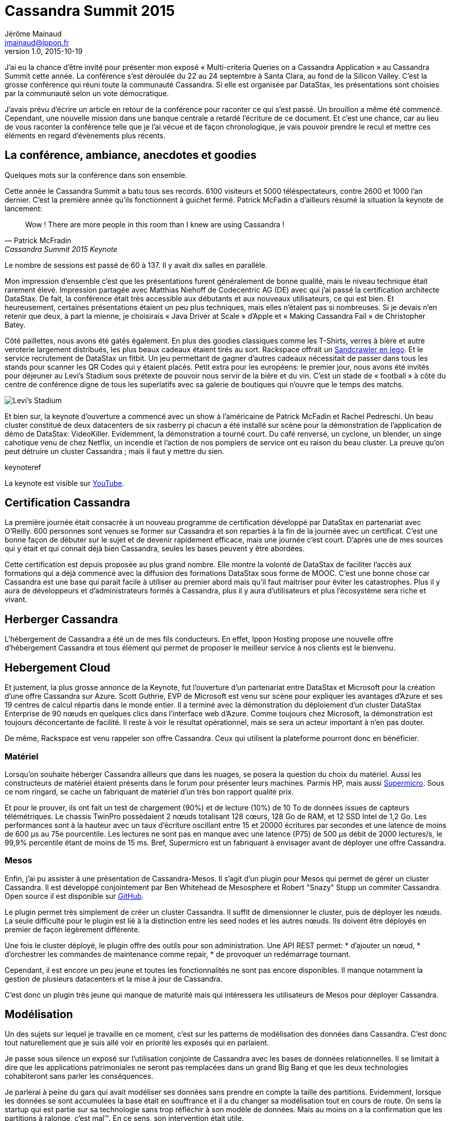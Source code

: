 = Cassandra Summit 2015
Jérôme Mainaud <jmainaud@ippon.fr>
v1.0, 2015-10-19

J'ai eu la chance d'être invité pour présenter mon exposé « Multi-criteria Queries on a Cassandra Application » au Cassandra Summit cette année.
La conférence s'est déroulée du 22 au 24 septembre à Santa Clara, au fond de la Silicon Valley.
C'est la grosse conférence qui réuni toute la communauté Cassandra.
Si elle est organisée par DataStax, les présentations sont choisies par la communauté selon un vote démocratique.

J'avais prévu d'écrire un article en retour de la conférence pour raconter ce qui s'est passé.
Un brouillon a même été commencé.
Cependant, une nouvelle mission dans une banque centrale a retardé l'écriture de ce document.
Et c'est une chance, car au lieu de vous raconter la conférence telle que je l'ai vécue et de façon chronologique, je vais pouvoir prendre le recul et mettre ces éléments en regard d'évènements plus récents.

== La conférence, ambiance, anecdotes et goodies

Quelques mots sur la conférence dans son ensemble.

Cette année le Cassandra Summit a batu tous ses records.
6100 visiteurs et 5000 téléspectateurs, contre 2600 et 1000 l'an dernier.
C'est la première année qu'ils fonctionnent à guichet fermé.
Patrick McFadin a d'ailleurs résumé la situation la keynote de lancement:

[quote, Patrick McFradin, Cassandra Summit 2015 Keynote]
____
Wow ! There are more people in this room than I knew are using Cassandra !
____

Le nombre de sessions est passé de 60 à 137.
Il y avait dix salles en parallèle.

Mon impression d'ensemble c'est que les présentations furent généralement de bonne qualité, mais le niveau technique était rarement élevé.
Impression partagée avec Matthias Niehoff de Codecentric AG (DE) avec qui j'ai passé la certification architecte DataStax.
De fait, la conférence était très accessible aux débutants et aux nouveaux utilisateurs, ce qui est bien.
Et heureusement, certaines présentations étaient un peu plus techniques, mais elles n'étaient pas si nombreuses.
Si je devais n'en retenir que deux, à part la mienne, je choisirais « Java Driver at Scale » d'Apple et « Making Cassandra Fail » de Christopher Batey.

Côté paillettes, nous avons été gatés également.
En plus des goodies classiques comme les T-Shirts, verres à bière et autre veroterie largement distribués, les plus beaux cadeaux étaient tirés au sort.
Rackspace offrait un http://www.lego.com/fr-fr/starwars/products/exclusives/75059sandcrawler[Sandcrawler en lego].
Et le service recrutement de DataStax un fitbit.
Un jeu permettant de gagner d'autres cadeaux nécessitait de passer dans tous les stands pour scanner les QR Codes qui y étaient placés.
Petit extra pour les européens: le premier jour, nous avons été invités pour déjeuner au Levi's Stadium sous prétexte de pouvoir nous servir de la bière et du vin.
C'est un stade de « football » à côté du centre de conférence digne de tous les superlatifs avec sa galerie de boutiques qui n'ouvre que le temps des matchs.

image::20150923_115920.jpg[Levi's Stadium]

Et bien sur, la keynote d'ouverture a commencé avec un show à l'américaine de Patrick McFadin et Rachel Pedreschi.
Un beau cluster constitué de deux datacenters de six rasberry pi chacun a été installé sur scène pour la démonstration de l'application de démo de DataStax: VideoKiller.
Evidemment, la démonstration a tourné court.
Du café renversé, un cyclone, un blender, un singe cahotique venu de chez Netflix, un incendie et l'action de nos pompiers de service ont eu raison du beau cluster.
La preuve qu'on peut détruire un cluster Cassandra ; mais il faut y mettre du sien.

.keynoteref
La keynote est visible sur http://youtu.be/QfyRyIW4rYo[YouTube].

== Certification Cassandra

La première journée était consacrée à un nouveau programme de certification développé par DataStax en partenariat avec O'Reilly.
600 personnes sont venues se former sur Cassandra et son reparties à la fin de la journée avec un certificat.
C'est une bonne façon de débuter sur le sujet et de devenir rapidement efficace, mais une journée c'est court.
D'après une de mes sources qui y était et qui connait déjà bien Cassandra, seules les bases peuvent y être abordées.

Cette certification est depuis proposée au plus grand nombre.
Elle montre la volonté de DataStax de faciliter l'accès aux formations qui a déjà commencé avec la diffusion des formations DataStax sous forme de MOOC.
C'est une bonne chose car Cassandra est une base qui parait facile à utiliser au premier abord mais qu'il faut maitriser pour éviter les catastrophes.
Plus il y aura de développeurs et d'administrateurs formés à Cassandra, plus il y aura d'utilisateurs et plus l'écosystème sera riche et vivant.

== Herberger Cassandra

L'hébergement de Cassandra a été un de mes fils conducteurs.
En effet, Ippon Hosting propose une nouvelle offre d'hébergement Cassandra et tous élément qui permet de proposer le meilleur service à nos clients est le bienvenu.

== Hebergement Cloud

Et justement, la plus grosse annonce de la Keynote, fut l'ouverture d'un partenariat entre DataStax et Microsoft pour la création d'une offre Cassandra sur Azure.
Scott Guthrie, EVP de Microsoft est venu sur scène pour expliquer les avantages d'Azure et ses 19 centres de calcul répartis dans le monde entier.
Il a terminé avec la démonstration du déploiement d'un cluster DataStax Enterprise de 90 nœuds en quelques clics dans l'interface web d'Azure.
Comme toujours chez Microsoft, la démonstration est toujours déconcertante de facilité.
Il reste à voir le résultat opérationnel, mais se sera un acteur important à n'en pas douter.

De même, Rackspace est venu rappeler son offre Cassandra.
Ceux qui utilisent la plateforme pourront donc en bénéficier.

=== Matériel

Lorsqu'on souhaite héberger Cassandra ailleurs que dans les nuages, se posera la question du choix du matériel.
Aussi les constructeurs de matériel étaient présents dans le forum pour présenter leurs machines.
Parmis HP, mais aussi http://www.supermicro.com[Supermicro].
Sous ce nom ringard, se cache un fabriquant de matériel d'un très bon rapport qualité prix.

Et pour le prouver, ils ont fait un test de chargement (90%) et de lecture (10%) de 10 To de données issues de capteurs télémétriques.
Le chassis TwinPro possèdaient 2 nœuds totalisant 128 cœurs, 128 Go de RAM, et 12 SSD Intel de 1,2 Go.
Les performances sont à la hauteur avec un taux d'écriture oscillant entre 15 et 20000 écritures par secondes et une latence de moins de 600 μs au 75e pourcentile.
Les lectures ne sont pas en manque avec une latence (P75) de 500 μs débit de 2000 lectures/s, le 99,9% percentile étant de moins de 15 ms.
Bref, Supermicro est un fabriquant à envisager avant de déployer une offre Cassandra.

=== Mesos

Enfin, j'ai pu assister à une présentation de Cassandra-Mesos.
Il s'agit d'un plugin pour Mesos qui permet de gérer un cluster Cassandra.
Il est développé conjointement par Ben Whitehead de Mesosphere et Robert "Snazy" Stupp un commiter Cassandra.
Open source il est disponible sur https://github.com/mesosphere/cassandra-mesos[GitHub].

Le plugin permet très simplement de créer un cluster Cassandra.
Il suffit de dimensionner le cluster, puis de déployer les nœuds.
La seule difficulté pour le plugin est lié à la distinction entre les seed nodes et les autres nœuds.
Ils doivent être déployés en premier de façon légèrement différente.

Une fois le cluster déployé, le plugin offre des outils pour son administration.
Une API REST permet:
* d'ajouter un nœud,
* d'orchestrer les commandes de maintenance comme repair,
* de provoquer un redémarrage tournant.

Cependant, il est encore un peu jeune et toutes les fonctionnalités ne sont pas encore disponibles.
Il manque notamment la gestion de plusieurs datacenters et la mise à jour de Cassandra.

C'est donc un plugin très jeune qui manque de maturité mais qui intéressera les utilisateurs de Mesos pour déployer Cassandra.

== Modélisation

Un des sujets sur lequel je travaille en ce moment, c'est sur les patterns de modélisation des données dans Cassandra.
C'est donc tout naturellement que je suis allé voir en priorité les exposés qui en parlaient.

Je passe sous silence un exposé sur l'utilisation conjointe de Cassandra avec les bases de données relationnelles.
Il se limitait à dire que les applications patrimoniales ne seront pas remplacées dans un grand Big Bang et que les deux technologies cohabiteront sans parler les conséquences.

Je parlerai à peine du gars qui avait modéliser ses données sans prendre en compte la taille des partitions.
Evidemment, lorsque les données se sont accumulées la base était en souffrance et il a du changer sa modélisation tout en cours de route.
On sens la startup qui est partie sur sa technologie sans trop réfléchir à son modèle de données.
Mais au moins on a la confirmation que les partitions à ralonge, c'est mal(TM).
En ce sens, son intervention était utile.

Je ne vous parlerai pas non plus de l'excellente présentation sur la recherche multi-critère avec Cassandra.
Dont la trame est décrite dans les articles a et b et le diaporama est accessible.

=== Materialized View

Un des sujets du moment, ce sont les vues matérialisées qui doivent sortir avec la version 3.0 de Cassandra.
Elle ont eu droit à un peu de temps sur la keynote et à une session entière.

Le sujet est déjà connu.

Il s'agit de remplacer la gestion des tables dénormalisées par la création d'une vue matérialisée construite à partir de la table source mais avec une autre clé primaire.
Contrairement aux index secondaires qui sont locaux, les vues matérialisées fonctionnent globalement et stockent les données dématérialisées.
Elle fonctionnent en lecture comme des tables classiques et offrent les même performances.

Elle permettent de déléguer la logique de mise à jour (lecture avant écriture, gestion de la concurrence des écritures) à Cassandra.
La vue matérialisée offre les garanties suivantes:

* Si l'écriture est acquitée, il y a eu au moins CL écritures sur la table *et* les vues.
* Lors d'une mise à jour, les anciennes valeurs sont nettoyées.
* Les suppressions sont reportées dans les vues.
* Les modifications concurrentes sont correctement gérées.
* La procédure de repair sur la table principale pousse les données dans les vues.
* Le TTL est reporté sur les données de la vue.

Si les performances de lecture sur une vue sont identiques à celles de la lecture sur une table, il en est autrement des écritures.
D'après les tests réalisés par DataStax, il faut compter une perte de 10% de bande passante pour chaque vue matérialisée.
On constate aussi un léger déclin de la performance avec le temps.
Il s'explique par l'indispensable verrou sur les partitions modifiées qui garanti la validité des données.

Dans tous les cas, les performances sont largement meilleures que lorsqu'un travail équivalent est réalisé du côté de l'application.

Il faut cependant se méfier de quelques éccueils :

* Si des données de la table principale son perdues, la vue ne sera pas mise à jour.
* Il n'y a pas de read repair entre la table et ses vues.
* Une lecture locale sur la table source est nécessaire.

Mon sentiment est que les vues matérialisées faciliterons énormément les développements et remplaceront une bonne partie du code de dénormalisation.
Dans le cas où les données sont immuables et qu'on constaterait des problèmes de performance liées à la lecture avant écriture et aux verrous sur les partitions, la question de revenir à des tables dénormalisée gérées par l'appli pourra se poser.

=== CQRS and Event Sourcing Application with Cassandra

Mathias Niehoff nous a présenté le cas d'une application patrimoniale qui doit être exposée à d'autres applications "Internet Ready" disponibles 24h/24 7j/7.
De plus, la solution doit être scalable et supporter des centaines de milliers de lectures et des dizaines de milliers d'écriture chaque seconde.
Evidemment l'application n'est pas capable d'assurer ces contraintes de service et elle ne peut être modifiée à cette fin.
L'idée est de construire un proxy qui offre encaisse les traitements et offre un service 24*7.

Le proxy cache et restitue les données et les modifications mais ne contient pas de logique métier.

Il a été construit avec une architecture CQRS avec event sourcing.
Autrement dit, les modifications sont enregistrés sous forme d'évènements qui sont ensuite traités pour construire les vues de lecture.
Cassandra a été utilisé comme base de données, y compris pour l'event store.
Ce dernier est une table qui contient tous les évènements partitionnés par type et classé par l'instant de l'évènement.
Pour éviter d'exploser leur taille, les partitions sont découpées artificiellement en buckets.

Une fois les évènements enregistrés, ils sont envoyés aux unités de traitement via une file Kafka.
Le traitement est réalisé par Spark qui a été choisi pour sa capacité à monter en charge, sa gestion des pannes et sa bonne intégration avec Cassandra et Kafka.

L'ajout d'une nouvelle vue de lecture est facile :

. Créer la table pour la vue.
. Créer le job Spark qui la rempli.
. Déployer le job.
. Initialiser la vue en rejouant l'historique conservé dans la table des événements.
    .* Le code utilisé est le même pour l'initialisation et pour le traitement au fil de l'eau.
. Marquer la vue comme initialisée.

Au final leur proxy dispose de deux chaines, celle qui reçoit les commandes de l'application patrimoniale et construit les vues pour les applications internet.
Celle qui reçoit les commandes des applications internet et qui produisent des vues vers l'application patrimoniale.
Les deux chaines présentent cependant un lien.
Les commandes en provenance des applications internet sont aussi traitées dans la chaine en provenance de l'application patrimoniale pour offrir une vue à jour le temps que la commande soit digérée par cette dernière.
C'est utile en cas de forte charge ou lorsque l'application en question est arrêtée.

L'ensemble fonctionne bien et monte en charge.
Par contre, une telle architecture est plus compliquée qu'un simple CRUD.
Il faut aussi faire attention aux performances des rejeux et à leurs effets de bord.
Enfin, la donnée mets un certain temps entre l'écriture et l'accès dans les vues de lecture.
Les modifications concurrentes en deviennent délicates.

http://fr.slideshare.net/planetcassandra/codecentric-ag-cqrs-and-event-sourcing-applications-with-cassandra

=== Modeling the IoT with Titan DB and Cassandra

Les modèles de type graphe sont intéressants.
C'est un modèle de plus en plus répandu, en particulier grâce à la multiplication des applications globales.
Mais on le retrouve historiquement pour toutes les applications de navigation.
Je m'y suis intéressé récemment car un client utilisait un parcours de graphe au lieu d'un algorithme d'apprentissage automatisé pour rapprocher des éléments.

Or les bases graphes capables de monter à l'échelle horizontalement ne sont pas légion.
Titan DB est l'une d'elle.
Elle est construite sur Cassandra et une nouvelle implantation sera intégrée dans DSE 5.0 sous le nom de DSE Graph.
Je suis donc naturellement allé voir la présentation de Ted Wilmes : « Modeling the IoT with TitanDB and Cassandra ».

Gremlin est une API de requête pour les graphes.
Il fait parti d'Apache TinkerPop qui est une API standardisante pour les bases graphe.
Titan est une implantation de TinkerPop 3 qui utilise Cassandra pour stocker les données.

L'internet des objets est constuité d'un grand nombre de choses qui ont des relations entre elles.
Ce peut être des personnes, des objets, des lieux, des organisations.

Ted prend l'exemple de l'espace constitué de planètes, de satellites, de fusées.
Si on se concentre sur la fusée:

* Elle est opérée par StarFleet,
* Pilotée par le Major Tom,
* De modèle Delta Boster qui est constuit par Acme Rockets,
* Maintenue par Joyce.

Ce sont là autant de relations entre objets qui sont bien modélisées par un graphe.

Chaque élément peut être décomposable en parties qui sont des choses du système.
Notre fusée est composée de trois étages, qui sont eux même décomposables en moteurs, réservoirs et calculateurs.
Un calculateur contient une JVM dont une caractéristique est l'utilisation de la heap.
Heap qui sera surveillée par une alarme qui notifiera Joyce le cas échéant.

Un système IoT est donc potentiellement un système complexe où les choses sont reliées entre elles.
Beaucoup d'applications se contentent de suivre des objets indépendants dans des séries temporelles et oublie le graphe des objets.
Il est préférable que l'ensemble des données soit disponibles dans la même base.
Il faut donc trouver un moyen de conserver efficacement les timeseries dans le graphe lui-même.

Les besoins sont de supporter un grand nombre d'écritures avec une latence faible et une lecture à faible latence sur les éléments les plus récents.

Deux grand axes sont spécifiques à Titan: la configuration de déploiement et la modélisation.

Concernant le déploiement, par rapport à Cassandra, trois typologies sont possibles:

locale:: Titan et Cassandra s'exécutent sur le même serveur ;
embarquée:: Titan et Cassandra s'exécutent dans la même JVM ;
distante:: Titan et Cassandra s'exécutent sur des serveurs différents.

On retrouve les mêmes topologies côté client et on peut aussi se demander si on expose la base de façon générique avec Gremlin ou spécifique via une API REST.

Leur choix a été d'exposé la base sous forme d'API en embarquant Titan dans une application Dropwizard.
Cassandra étant déployé de façon distante.

Se pose ensuite la question de la modélisation.
Cassandra est très forte pour stocker les séries temporelles dans une wide row.
Cependant, il faut prendre en compte le modèle de données de Titan.

Titan stockes les données à raison d'une partition par nœud.
L'indentifiant du nœud est utilisé comme clé de partition.
Les propriétés sont stockées naturellement dans des colonnes et les arcs aussi.
Il faut donc faire attention à la taille des partitions.

Une modélisation naturelle, c'est de créer un nœud par mesure et des nœuds intermédaires (chunk) qui regroupent les mesures d'un intervalle de temps.
L'avantage, c'est qu'on peu lié une mesure à d'autres éléments.
L'inconvénient, c'est que pour lire une période, il faut charger autant de partitions que de mesures.

Pour optiser cela, l'idée est de supprimer le nœud de mesure, déplacé ses données dans l'arc qui le reliait au chunk et faire boucler cet arc du chunk sur lui-même.
Il est alors possible de lire d'un coup toutes les mesures d'un même chunk.

Il faut ensuite faire attention aux nombres de lectures.
Titan effectue une lecture pour tester l'existance d'un nœud avant de demander les données et il va chercher les données unitairement.
Il existe cependant des paramètres pour que les données soient lues par lot et éviter les tests d'existence.

Bilan, il est possible de stocker les mesures directement dans le graph et d'obtenir une vue unifiée des données du système.
Par contre, le stockage n'est pas aussi compact que lors d'un stockage direct d'un timeseries.

http://fr.slideshare.net/twilmes/modeling-the-iot-with-titandb-and-cassandra[Le diaporama]

=== Recherche geospatiale et multitemporelle avec Stratio

Autre sujet important, la recherche.
J'ai présenté un retour d'expérience sur une façon de modéliser un mécanisme de recherche multicritère.
C'est un cas très particulier qui ne marche que si certaines conditions sont remplies.

De façon préférable, on utilisera un moteur de recherche.
DataStax Enterprise possède un Solr intégré qui marche bien.
Mais il faut prendre l'offre Max de l'éditeur pour pouvoir l'utiliser.
Stratio a développé un plugin de Cassandra qui permet de créer des index full text basé sur Lucene.
Ce n'est pas aussi complet que l'offre Solr, mais ça permet de faire de la recherche avancée.

Ils sont venus présenter son fonctionnement dans le cadre de la recherche Géospatiale et temporelle.

Ils sont partis du constat qu'il y a nativement deux façons d'interroger Cassandra.

* Les applications opérationnelles utilisent la clé primaire
** Le besoin est la performance en débit et latence
** Les recherches sont limitées à une partition
** Il n'est pas possible de combiner les critères
** Le classement est limité au classement du stockage
* Les applications analytiques utilisent des plages de tokens
** Le besoin est l'expressivité des requêts
** Toute la table est lue
** Les serveurs sont chargés
** La latence est importante
** La concurrence est faible

L'utilisation de recherche Lucene est un compromis pour améliorer l'expressivité de requêtes tout en gardant de bonnes performances.

* Les requêtes ne sont pas aussi rapides qu'une recherche sur la clé primaire.
* L'expressivité est moins importante qu'avec un Job Map-Reduce ou Spark
* Mais la recherche peut être utilisée par les applications opérationnelles et analytiques.

Le plugin de Stratio est un simple plugin qu'on ajoute dans le classpath de la version open source de Cassandra.
Il ajoute un Custom Query Handler qui sait gérer les requêtes.
On crée un index custom en utilisant +com.statio.cassandra.lucene.Index+ et en précisant le schéma de l'index en option.
Puis on requête en CQL sur le champ +lucene+ auquel on transmet un JSON de recherche.
La requête peut très bien être lancée depuis un worker Spark ce qui rend très efficace les traitements analytiques.

Contrairement à Cassandra, Lucene gère les données geospatiales.
Il est possible de définir un champ Lucene qui représente une position à partir de deux champs de la table.
On peut ensuite cherche les éléments dans un rectangle ou à une certaine distance d'un point de référence.
C'est classique, mais ce n'est pas possible autrement avec Cassandra.

De la même façon, il est possible d'indexer des intervalles de dates.
Composées d'une date de début et d'une date de fin, ils peuvent être comparés par trois opérateurs : +contains+, +is_within+ et +intersects+.

Le même mécanisme peut être étendu aux données bitemporelles.
Il s'agit de données auquelles sont rattachés deux intervalles:

Le temps-valide:: _(valid time)_ Période de temps pendant laquelle un fait est vraie dans la réalité.
Le temps-transaction:: _(transaction time)_ Période de temps pendant laquelle un fait est stockée dans la base de données.

Ces informations sont utiles pour les bases d'audit qui permettent de reconstituer l'évolution des faits et de leur connaissance par le système, ainsi que leur décalage.
C'est utile pour comprendre ultérieurement les causes d'une décision.
L'auteur prend un exemple de wikipedia :

[format=csv, options="header"]
|===
person,town,vt_from,vt_to,tt_from,tt_to
John Doe,Smallville,3-Apr-1975,∞,4-Apr-1975,27-Dec-1994
John Doe,Smallville,3-Apr-1975,26-Aug-1994,27-Dec-1994,∞
John Doe,Bigtown,26-Aug-1994,∞,27-Dec-1994,2-Feb-2001
John Doe,Bigtown,26-Aug-1994,1-Jun-1995,2-Feb-2001,∞
John Doe,Beachy,1-Jun-1995,3-Sep-2000,2-Feb-2001,∞
John Doe,Bigtown,3-Sep-2000,∞,2-Feb-2001,1-Apr-2001
John Doe,Bigtown,3-Sep-2000,1-Apr-2001,1-Apr-2001,∞
|===

On cherche à répondre à des questions du type:

* Où vis John Doe aujourd'hui, selon le système aujourd'hui ?
* Où vivait John Doe en 1999, selon le système aujourd'hui ?
* Où vivait John Doe en 1999, selon le système au 1 ^er^  janvier 2015 ?

La coordination de critères indépendant sur chaque intervalle est inefficace en raison des intervalles non bornés qui donnent des résultats intermédiaires trop grands.
Ils ont donc construit un type de champ bitemporal qui s'appuie sur deux DateRangePrefixTree pour simuler des R-Tree non gérés par Lucene.
La recherche devient aussi facile que d'indiquer les quatres valeurs des deux intervalles.

http://fr.slideshare.net/planetcassandra/stratio-geospatial-and-bitemporal-search-in-cassandra-with-pluggable-lucene-index[Le diaporama]

Un collègue a déjà travaillé avec le plugin lucene de stratio, il a un retour d'expérience assez positif.
C'est certainement une solution à envisager et à tester lorsqu'on a besoin de recherche avancée avec Cassandra.

== Tester une application Cassandra

Ecrire des tests unitaires et des tests d'intégration automatiques avec nos applications est devenue une évidence.
Le seul débat qui résiste à l'usure du temps est la grande question de savoir s'il faut les écrire avant ou après.
Débat qui va rejoindre la liste fermée des grands débats historiques dont font partie la taille des indians et la prononciation tirebouchschtroumpf ou schtroumpfbouchon.

Seulement, comme nous le rappelle Christopher Batey, les tests se limitent souvent au cas heureux.
C'est-à-dire qu'on teste les cas de fonctionnement normal de l'application, mais que les cas d'erreurs sont souvents oubliés.
Et pourtant, votre base peut rencontrer des problèmes qu'il faut gérer.
En un mot, elle doit être Patrick McFadin proof ! footnote:[Voir le début de la <<keynoteref,keynote>>]

Tout d'abord, il faut réaliser les tests avec un vrai cluster.
Souvent un seul nœud est utilisé, or le comportement sera très différent avec un cluster complet et un CL en QUORUM.
Pareil si la production est répartie sur plusieurs datacenters, le test d'intégration doit utiliser plusieurs DC.

Ensuite, il faut comprendre les retours du driver en cas d'erreur.
Notamment les informations qui sont fournie au +RetryPolicy+.
Ce que je retiens de la présentation, c'est que malgré mon expérience sur le sujet, je n'ai pas encore tout compris sur les subtilités de informations.

Le truc le plus important à retenir, c'est que lorsqu'une écriture en QUORUM échoue, il n'y a pas de rollback.
Et donc, il n'est pas utile de réessayer en diminuant le quorum car on a déjà une écriture équivalente à ONE.

Si on pense souvent à la panne d'un ou de tous les nœuds qui portent les données, il faut aussi penser au cas de défaillance du coordinateur.
Celui-ci peut tomber sans répondre.

On sais facilement tester les 


Notamment, la politique

http://fr.slideshare.net/planetcassandra/datastax-making-cassandra-fail-for-effective-testing[Le diaporama]

== Tunning

Certains exposés abordaient les problémes de tunning de Cassandra.
Lors des opérations de maintenance, de réglage du driver ou de choix de stratégie de persistance.

=== DateTieredCompationStrategy
=== Incrémental Repair et Problèmes de corruption du Gossip (Apple)
=== Cassandra Driver at Scale (Apple)
